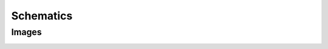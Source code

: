 Schematics
==========

Images
------
.. image:: img/rough_wire_diag.png
    :alt: Images of the hardware components roughly linked together to create a schematic.

.. image:: img/full_wire_diag.png
    :alt: The full schematic of the box's wiring harness.